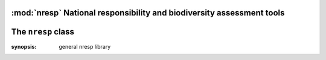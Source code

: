 :mod:`nresp` National responsibility and biodiversity assessment tools
======================================================================

The ``nresp`` class
===================

.. class:: nresp

   :synopsis: general nresp library


.. py:function:: __init__()

   initialize the nresp()


.. py:function:: conndb()


   connecting the database
   
   Examples:

   >>> nc = nresp.nresp()
   >>> nc.__init__()
   >>> nc.conndb()


.. py:function:: calc_area(<table>, <geometry column>, [criteria column], [criteria value])


   calc_area will calculate the total area (square kilometers) of given criteria and return float number 
   (unit: square kilometers)


   Examples:

   >>> nc.calc_area('asia_countries', 'the_geom')
   44914379.5764
   
   >>> nc.calc_area('asia_countries', 'the_geom',  'cntry_name', 'Taiwan')
   36021.0007
 
   .. note:: 
      

      calc_area() use postgis ST_Area(geom::geography) to calculate the area, 
      thus the geometry column of given table should be valid WGS 1984 (EPSG:4326) coordinate system 


.. py:function:: cal_dpexp(<sp>, <sp_tab>, <sp_col>, <geo_tab>, <ref_area>, [sp_geom_col='the_geom'], [geo_geom_col='the_geom'])
   

   Calculate expected distribution patterns (dpexp).
   'dpexp' is defined as distribution in reference area / total reference area.

   The distribution in reference area is intersecting areas of <sp> 
   (in table <sptab> of column <sp_col>) and <geo_tab>. <ref_area> is 
   the total area of given reference area (floating number).

   Examples:

   >>> nc.cal_dpexp('Babina adenopleura', 'all_amphibians_oct2012_s', 'binomial', 'gensv2_s')

.. py:function:: calc_dpobs(<cntry>, <foc_area>, [cntry_tab_prefix='o'])

   
   Calculate observed distribution patterns (dpobs). dpobs = distribution in focal area / total focal area

   Parameters:
   <cntry> is the target table name to store dpobs values
   (default table name is o_<cntry>) ; <foc_area> is the total focal area (floating number).


   Examples:

   >>> calc_dpobs('taiwan', '20101.35')

.. py:function:: calc_global(<cntry>, <col>, [crlower=1], [crupper=3], [cntry_tab_prefix='o'])

   
   :function::calc_global() will calculate the global distribution value (0: local; 1: regional; 2: global/wide distribution) and update values to table <cntry>.

   <cntry> is the target table name, and <col> is the column name of intersecting numbers of bioecoregion (ex: biomes). [crlower] is the threshold of lower value (integer; default is 1) to determine the global distribution patterns, while [crupper] is the threshold of upper value (integer; default is 3). If the values in <col> is [crlower], it indicates the species distribution pattern is local (column <global_distr> is set to 0); if the values in <col> is greater than [crlower] and less and equal than [crupper], the distribution pattern is regional (<global_distr> set to 1); if the values in <col> is greater than [crupper], the distribution pattern is wide/global.


   Examples:

   >>> nc.calc_global('taiwan', 'biome')


.. py:function:: calc_resp(<cntry>, [cntry_tab_prefix='o'])

   
   calc_resp_val will calculate national responsibility values according to         dpobs/dpexp (i.e. resp column in output tables) thresholds. The default threshold is 2

   Examples:

   >>>  nc.calc_resp_val('taiwan')

.. py:function:: calc_resp_val(<cntry>, [thres=2], [cntry_tab_prefix='o'])


   calc_resp_val will calculate national responsibility values according to         dpobs/dpexp (i.e. resp column in output tables) thresholds. The default threshold is 2

   Examples:

   >>>  nc.calc_resp_val('taiwan')

.. py:function:: calc_resp_class(<cntry>, [cntry_tab_prefix='o'])


   Calculate the national responsibility class (require iucn_category table)

   Examples:

   >>> calc_resp_class('taiwan')
   
.. py:function:: create_ocntry_tab(<cntry>, [prefix='o'])  
   

   This function will create a table named with prefix_cntry to store output values (default prefix is 'o')   
   
   The output table schema is:
   o_cntry(binomial character varying, iucn_status character(2), g_num integer, global_distr integer, sp_area double precision, dpexp double precision, dpobs double precision, resp double precision, resp_val integer, resp_class integer


   Examples:

   >>> nc.create_ocntry_tab('taiwan')

   .. note::

   
      create_ocntry_tab will destroy existing table!



.. py:function:: find_gensv2(<sp>)


.. py:function:: intst_area(<a_tab>, <a>, <a_col>, <b_tab>, <b_col>, [geom_acol='the_geom'], [geom_bcol='the_geom'])

   
   intst_area() will find the intersecting area of given two polygons (or two multipolygons).
   <a_tab> and <b_tab> are the the table names with a valid polygon geometry column (default is 'the_geom'). <a> is target attribute in <a_col>, while <b_col> is the target attribute to intersect with <a> in <a_col>.

   :param <a_tab>: table a, which contains species data
   :param <a>: instance a, ex: 'Babina adenopleura'
   :param <a_col>: column name contains <a>, ex: species
   :param <b_tab>: table b, which is geographical layers, such as country
   :param <b_col>: column name of <b_tab>, ex: 'name' (of countries)
   :param [geom_acol]: geometry column of table <a_tab>
   :param [geom_acol]: geometry column of table <b_tab>

   Examples:

   >>> nc.intst_area('all_amphibians_oct2012_s', 'Babina adenopleura', 'binomial', 'asia_countries', 'cntry_name') 


.. py:function:: intst_geom_cntrytab(<cntry_tab>, <cntry>, <cntry_col>, <geo_tab>, <geo_col>, [cntry_geom='the_geom'], [geo_geom='the_geom'])

  
   intersecting country and bioecozones, then calculate the area of given bioecozones in specific country

   Examples:
   

.. py:function:: intst_gnumlist(<a_tab>, <a_col>, <a>, <b_tab>, <b_col>, [geom_acol='the_geom'], [geom_bcol='the_geom'])


   Intersect <a_col>'s <a> record in <a_tab> and <b_tab>, then
   find the intersecting attributes of <b_col>


   Returns:

   dictionary list

   Examples:

   >>> nc.intst_attrlist('all_amphibians_oct2012_s', 'binomial', 'Babina adenopleura', \
           'gens_v2_valid', 'genzv2_seq')
   [[14], [10], [11], [18], [13], [5]]



.. py:function:: update_cntry_col(<sp>, <sp_col>, <cntry>, <ucol>, <otab>, <ocol>, [cntry_tab_prefix='o'])


   Update output table from another table for a specific species.


   Detail and parameters:

    This function will update output table (i.e. [cntry_tab_prefix]_<cntry>) column <ucol> from another table <otab>'s column <ocol> where the <sp> in <sp_col> is the same in output table


   Examples:

   >>> update_cntry_col('Babina adenopleura', 'binomial', 'taiwan', 'dpexp',
                         'all_amphibians_oct2012_s', 'dpexp')

   >>> update_cntry_col('Babina_adenopleura', 'binomial', 'taiwan', 'iucn_status',
                         'amphibian_high_taxnomy', 'iucn_level')


.. py:function:: tab_attrlist(<table>, <col>, [criteria=''])

   Export distinct attribute of a specific column from table

   Returns:

   list

   Examples:

   >>> tab_attrlist(table='world', col='cntry_name')


.. py:function:: intst_geom_cntrytab(self, cntry_tab, cntry, cntry_col, geo_tab, geo_col, cntry_geom='the_geom', geo_geom='the_geom')

   Examples:
